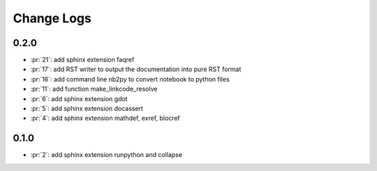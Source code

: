 Change Logs
===========

0.2.0
+++++

* :pr:`21`: add sphinx extension faqref
* :pr:`17`: add RST writer to output the documentation into pure RST format
* :pr:`16`: add command line nb2py to convert notebook to python files
* :pr:`11`: add function make_linkcode_resolve
* :pr:`6`: add sphinx extension gdot
* :pr:`5`: add sphinx extension docassert
* :pr:`4`: add sphinx extension mathdef, exref, blocref

0.1.0
+++++

* :pr:`2`: add sphinx extension runpython and collapse
